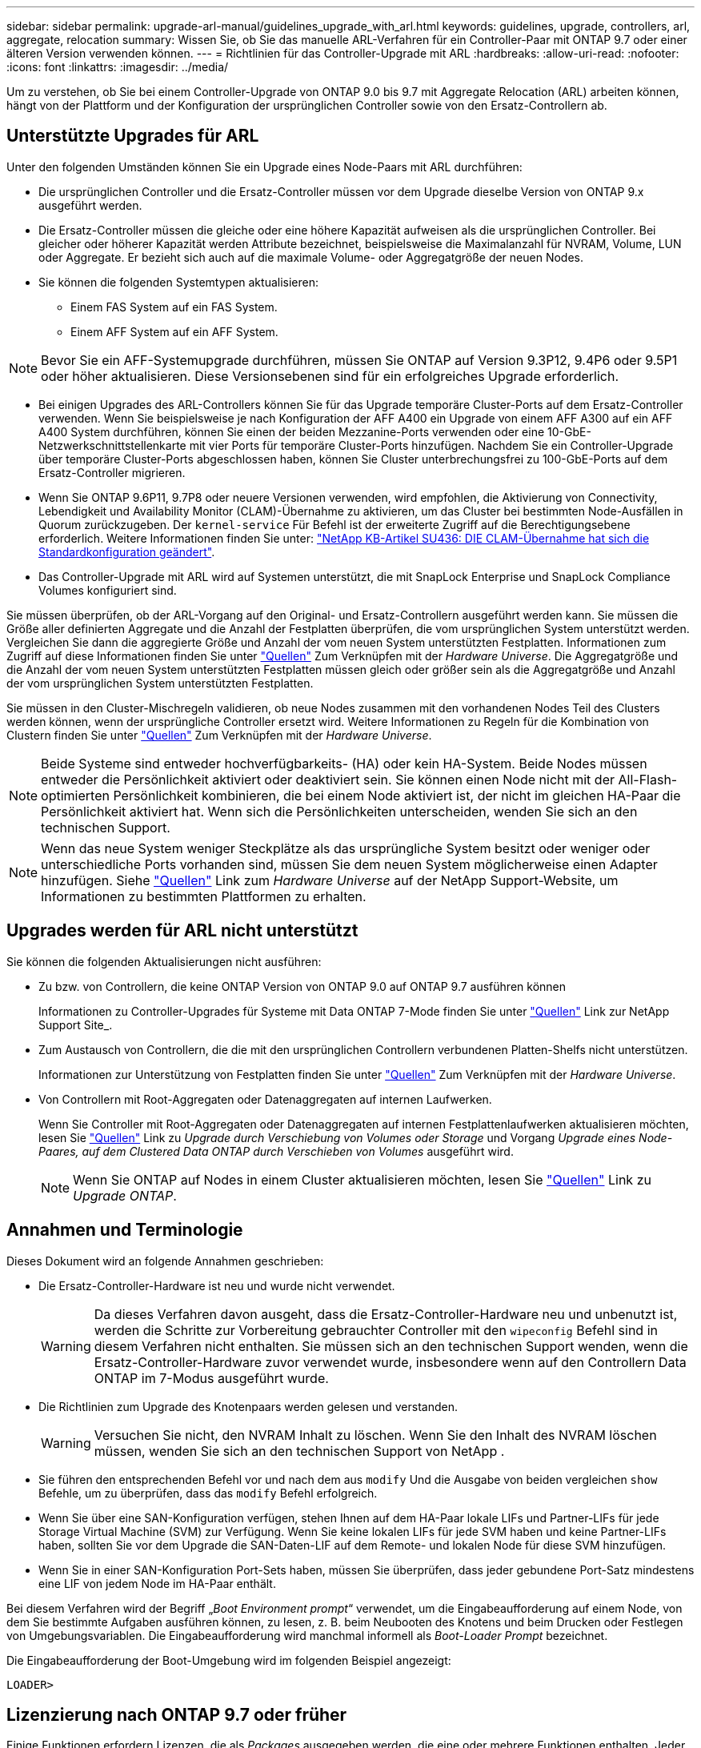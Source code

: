 ---
sidebar: sidebar 
permalink: upgrade-arl-manual/guidelines_upgrade_with_arl.html 
keywords: guidelines, upgrade, controllers, arl, aggregate, relocation 
summary: Wissen Sie, ob Sie das manuelle ARL-Verfahren für ein Controller-Paar mit ONTAP 9.7 oder einer älteren Version verwenden können. 
---
= Richtlinien für das Controller-Upgrade mit ARL
:hardbreaks:
:allow-uri-read: 
:nofooter: 
:icons: font
:linkattrs: 
:imagesdir: ../media/


[role="lead"]
Um zu verstehen, ob Sie bei einem Controller-Upgrade von ONTAP 9.0 bis 9.7 mit Aggregate Relocation (ARL) arbeiten können, hängt von der Plattform und der Konfiguration der ursprünglichen Controller sowie von den Ersatz-Controllern ab.



== Unterstützte Upgrades für ARL

Unter den folgenden Umständen können Sie ein Upgrade eines Node-Paars mit ARL durchführen:

* Die ursprünglichen Controller und die Ersatz-Controller müssen vor dem Upgrade dieselbe Version von ONTAP 9.x ausgeführt werden.
* Die Ersatz-Controller müssen die gleiche oder eine höhere Kapazität aufweisen als die ursprünglichen Controller. Bei gleicher oder höherer Kapazität werden Attribute bezeichnet, beispielsweise die Maximalanzahl für NVRAM, Volume, LUN oder Aggregate. Er bezieht sich auch auf die maximale Volume- oder Aggregatgröße der neuen Nodes.
* Sie können die folgenden Systemtypen aktualisieren:
+
** Einem FAS System auf ein FAS System.
** Einem AFF System auf ein AFF System.





NOTE: Bevor Sie ein AFF-Systemupgrade durchführen, müssen Sie ONTAP auf Version 9.3P12, 9.4P6 oder 9.5P1 oder höher aktualisieren. Diese Versionsebenen sind für ein erfolgreiches Upgrade erforderlich.

* Bei einigen Upgrades des ARL-Controllers können Sie für das Upgrade temporäre Cluster-Ports auf dem Ersatz-Controller verwenden. Wenn Sie beispielsweise je nach Konfiguration der AFF A400 ein Upgrade von einem AFF A300 auf ein AFF A400 System durchführen, können Sie einen der beiden Mezzanine-Ports verwenden oder eine 10-GbE-Netzwerkschnittstellenkarte mit vier Ports für temporäre Cluster-Ports hinzufügen. Nachdem Sie ein Controller-Upgrade über temporäre Cluster-Ports abgeschlossen haben, können Sie Cluster unterbrechungsfrei zu 100-GbE-Ports auf dem Ersatz-Controller migrieren.
* Wenn Sie ONTAP 9.6P11, 9.7P8 oder neuere Versionen verwenden, wird empfohlen, die Aktivierung von Connectivity, Lebendigkeit und Availability Monitor (CLAM)-Übernahme zu aktivieren, um das Cluster bei bestimmten Node-Ausfällen in Quorum zurückzugeben. Der `kernel-service` Für Befehl ist der erweiterte Zugriff auf die Berechtigungsebene erforderlich. Weitere Informationen finden Sie unter: https://kb.netapp.com/Support_Bulletins/Customer_Bulletins/SU436["NetApp KB-Artikel SU436: DIE CLAM-Übernahme hat sich die Standardkonfiguration geändert"^].
* Das Controller-Upgrade mit ARL wird auf Systemen unterstützt, die mit SnapLock Enterprise und SnapLock Compliance Volumes konfiguriert sind.


Sie müssen überprüfen, ob der ARL-Vorgang auf den Original- und Ersatz-Controllern ausgeführt werden kann. Sie müssen die Größe aller definierten Aggregate und die Anzahl der Festplatten überprüfen, die vom ursprünglichen System unterstützt werden. Vergleichen Sie dann die aggregierte Größe und Anzahl der vom neuen System unterstützten Festplatten. Informationen zum Zugriff auf diese Informationen finden Sie unter link:other_references.html["Quellen"] Zum Verknüpfen mit der _Hardware Universe_. Die Aggregatgröße und die Anzahl der vom neuen System unterstützten Festplatten müssen gleich oder größer sein als die Aggregatgröße und Anzahl der vom ursprünglichen System unterstützten Festplatten.

Sie müssen in den Cluster-Mischregeln validieren, ob neue Nodes zusammen mit den vorhandenen Nodes Teil des Clusters werden können, wenn der ursprüngliche Controller ersetzt wird. Weitere Informationen zu Regeln für die Kombination von Clustern finden Sie unter link:other_references.html["Quellen"] Zum Verknüpfen mit der _Hardware Universe_.


NOTE: Beide Systeme sind entweder hochverfügbarkeits- (HA) oder kein HA-System. Beide Nodes müssen entweder die Persönlichkeit aktiviert oder deaktiviert sein. Sie können einen Node nicht mit der All-Flash-optimierten Persönlichkeit kombinieren, die bei einem Node aktiviert ist, der nicht im gleichen HA-Paar die Persönlichkeit aktiviert hat. Wenn sich die Persönlichkeiten unterscheiden, wenden Sie sich an den technischen Support.


NOTE: Wenn das neue System weniger Steckplätze als das ursprüngliche System besitzt oder weniger oder unterschiedliche Ports vorhanden sind, müssen Sie dem neuen System möglicherweise einen Adapter hinzufügen. Siehe link:other_references.html["Quellen"] Link zum _Hardware Universe_ auf der NetApp Support-Website, um Informationen zu bestimmten Plattformen zu erhalten.



== Upgrades werden für ARL nicht unterstützt

Sie können die folgenden Aktualisierungen nicht ausführen:

* Zu bzw. von Controllern, die keine ONTAP Version von ONTAP 9.0 auf ONTAP 9.7 ausführen können
+
Informationen zu Controller-Upgrades für Systeme mit Data ONTAP 7-Mode finden Sie unter link:other_references.html["Quellen"] Link zur NetApp Support Site_.

* Zum Austausch von Controllern, die die mit den ursprünglichen Controllern verbundenen Platten-Shelfs nicht unterstützen.
+
Informationen zur Unterstützung von Festplatten finden Sie unter link:other_references.html["Quellen"] Zum Verknüpfen mit der _Hardware Universe_.

* Von Controllern mit Root-Aggregaten oder Datenaggregaten auf internen Laufwerken.
+
Wenn Sie Controller mit Root-Aggregaten oder Datenaggregaten auf internen Festplattenlaufwerken aktualisieren möchten, lesen Sie link:other_references.html["Quellen"] Link zu _Upgrade durch Verschiebung von Volumes oder Storage_ und Vorgang _Upgrade eines Node-Paares, auf dem Clustered Data ONTAP durch Verschieben von Volumes_ ausgeführt wird.

+

NOTE: Wenn Sie ONTAP auf Nodes in einem Cluster aktualisieren möchten, lesen Sie link:other_references.html["Quellen"] Link zu _Upgrade ONTAP_.





== Annahmen und Terminologie

Dieses Dokument wird an folgende Annahmen geschrieben:

* Die Ersatz-Controller-Hardware ist neu und wurde nicht verwendet.
+

WARNING: Da dieses Verfahren davon ausgeht, dass die Ersatz-Controller-Hardware neu und unbenutzt ist, werden die Schritte zur Vorbereitung gebrauchter Controller mit den `wipeconfig` Befehl sind in diesem Verfahren nicht enthalten.  Sie müssen sich an den technischen Support wenden, wenn die Ersatz-Controller-Hardware zuvor verwendet wurde, insbesondere wenn auf den Controllern Data ONTAP im 7-Modus ausgeführt wurde.

* Die Richtlinien zum Upgrade des Knotenpaars werden gelesen und verstanden.
+

WARNING: Versuchen Sie nicht, den NVRAM Inhalt zu löschen.  Wenn Sie den Inhalt des NVRAM löschen müssen, wenden Sie sich an den technischen Support von NetApp .

* Sie führen den entsprechenden Befehl vor und nach dem aus `modify` Und die Ausgabe von beiden vergleichen `show` Befehle, um zu überprüfen, dass das `modify` Befehl erfolgreich.
* Wenn Sie über eine SAN-Konfiguration verfügen, stehen Ihnen auf dem HA-Paar lokale LIFs und Partner-LIFs für jede Storage Virtual Machine (SVM) zur Verfügung. Wenn Sie keine lokalen LIFs für jede SVM haben und keine Partner-LIFs haben, sollten Sie vor dem Upgrade die SAN-Daten-LIF auf dem Remote- und lokalen Node für diese SVM hinzufügen.
* Wenn Sie in einer SAN-Konfiguration Port-Sets haben, müssen Sie überprüfen, dass jeder gebundene Port-Satz mindestens eine LIF von jedem Node im HA-Paar enthält.


Bei diesem Verfahren wird der Begriff „_Boot Environment prompt_“ verwendet, um die Eingabeaufforderung auf einem Node, von dem Sie bestimmte Aufgaben ausführen können, zu lesen, z. B. beim Neubooten des Knotens und beim Drucken oder Festlegen von Umgebungsvariablen. Die Eingabeaufforderung wird manchmal informell als _Boot-Loader Prompt_ bezeichnet.

Die Eingabeaufforderung der Boot-Umgebung wird im folgenden Beispiel angezeigt:

[listing]
----
LOADER>
----


== Lizenzierung nach ONTAP 9.7 oder früher

Einige Funktionen erfordern Lizenzen, die als _Packages_ ausgegeben werden, die eine oder mehrere Funktionen enthalten. Jeder Node im Cluster muss über seinen eigenen Schlüssel für jede Funktion im Cluster verfügen.

Wenn Sie keine neuen Lizenzschlüssel haben, sind für den neuen Controller derzeit lizenzierte Funktionen im Cluster verfügbar und funktionieren weiterhin. Durch die Verwendung nicht lizenzierter Funktionen auf dem Controller können Sie jedoch möglicherweise die Einhaltung Ihrer Lizenzvereinbarung verschließen. Sie müssen daher nach Abschluss des Upgrades den neuen Lizenzschlüssel oder die neuen Schlüssel für den neuen Controller installieren.

Alle Lizenzschlüssel sind 28 Groß-alphabetische Zeichen lang. Siehe link:other_references.html["Quellen"] Um auf die _NetApp Support Site_ zu verlinken, wo Sie neue 28-stellige Lizenzschlüssel für ONTAP 9.7 erhalten. Oder früher. Die Schlüssel sind im Abschnitt „_My Support_“ unter „_Software licenses_“ verfügbar. Falls auf der Website keine Lizenzschlüssel vorhanden ist, wenden Sie sich an Ihren NetApp Ansprechpartner.

Ausführliche Informationen zur Lizenzierung finden Sie unter link:other_references.html["Quellen"] Verknüpfen mit der Referenz _Systemadministration_.



== Storage-Verschlüsselung

Die ursprünglichen oder die neuen Nodes sind möglicherweise für die Storage-Verschlüsselung aktiviert. In diesem Fall müssen Sie in diesem Verfahren weitere Schritte durchführen, um zu überprüfen, ob die Speicherverschlüsselung ordnungsgemäß eingerichtet ist.

Falls Sie Storage Encryption verwenden möchten, müssen alle dem Node zugeordneten Festplattenlaufwerke über Self-Encrypting Drives verfügen.



== 2-Node-Cluster ohne Switches

Wenn Sie Nodes in einem 2-Node-Cluster ohne Switches aktualisieren, können Sie die Nodes im Cluster ohne Switches während des Upgrades belassen. Sie müssen sie nicht in ein Switch-Cluster konvertieren.



== Fehlerbehebung

Möglicherweise ist beim Upgrade des Node-Paars ein Fehler auftritt. Der Node kann abstürzen, Aggregate werden möglicherweise nicht verschoben oder LIFs werden nicht migriert. Die Ursache des Fehlers und seiner Lösung hängt davon ab, wann der Fehler während des Aktualisierungsvorgangs aufgetreten ist.

Sollten beim Upgrade der Controller Probleme auftreten, lesen Sie bitte die link:aggregate_relocation_failures.html["Fehlerbehebung"] Abschnitt. Die Informationen zu möglichen Fehlern sind nach Phase des Verfahrens im Abschnitt link:arl_upgrade_workflow.html["ARL-Upgradesequenz"] .

Wenn Sie keine Lösung für das Problem finden, wenden Sie sich an den technischen Support.
